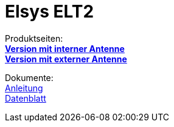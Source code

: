 # Elsys ELT2

Produktseiten: +
*https://www.elsys.se/shop/product/elt-2-i/?v=f003c44deab6[Version mit interner Antenne]* +
*https://www.elsys.se/shop/product/elt-2-hp/?v=f003c44deab6[Version mit externer Antenne]*

Dokumente: +
link:Operating_Manual_ELT-2.pdf[Anleitung] +
link:ELT-2_datasheet.pdf[Datenblatt]
